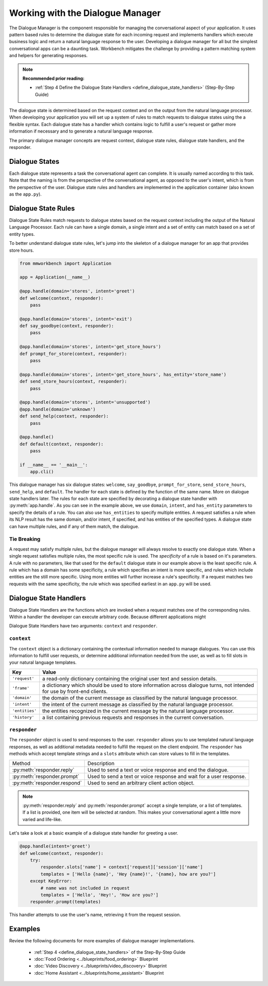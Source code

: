 .. meta::
    :scope: private

Working with the Dialogue Manager
=================================

The Dialogue Manager is the component responsible for managing the conversational aspect of your application. It uses pattern based rules to determine the dialogue state for each incoming request and implements handlers which execute business logic and return a natural language response to the user. Developing a dialogue manager for all but the simplest conversational apps can be a daunting task. Workbench mitigates the challenge by providing a pattern matching system and helpers for generating responses.

.. note::

  **Recommended prior reading:**

  - :ref:`Step 4 Define the Dialogue State Handlers <define_dialogue_state_handlers>` (Step-By-Step Guide)

The dialogue state is determined based on the request context and on the output from the natural language processor. When developing your application you will set up a system of rules to match requests to dialogue states using the a flexible syntax. Each dialogue state has a handler which contains logic to fulfill a user's request or gather more information if necessary and to generate a natural language response.

The primary dialogue manager concepts are request context, dialogue state rules, dialogue state handlers, and the responder.

Dialogue States
~~~~~~~~~~~~~~~

Each dialogue state represents a task the conversational agent can complete. It is usually named according to this task. Note that the naming is from the perspective of the conversational agent, as opposed to the user's intent, which is from the perspective of the user. Dialogue state rules and handlers are implemented in the application container (also known as the ``app.py``).

Dialogue State Rules
~~~~~~~~~~~~~~~~~~~~

Dialogue State Rules match requests to dialogue states based on the request context including the output of the Natural Language Processor. Each rule can have a single domain, a single intent and a set of entity  can match based on a set of entity types.

To better understand dialogue state rules, let's jump into the skeleton of a dialogue manager for an app that provides store hours.

.. code:: python

  from mmworkbench import Application

  app = Application(__name__)

  @app.handle(domain='stores', intent='greet')
  def welcome(context, responder):
      pass

  @app.handle(domain='stores', intent='exit')
  def say_goodbye(context, responder):
      pass

  @app.handle(domain='stores', intent='get_store_hours')
  def prompt_for_store(context, responder):
      pass

  @app.handle(domain='stores', intent='get_store_hours', has_entity='store_name')
  def send_store_hours(context, responder):
      pass

  @app.handle(domain='stores', intent='unsupported')
  @app.handle(domain='unknown')
  def send_help(context, responder):
      pass

  @app.handle()
  def default(context, responder):
      pass

  if __name__ == '__main__':
      app.cli()


This dialogue manager has six dialogue states: ``welcome``, ``say_goodbye``, ``prompt_for_store``, ``send_store_hours``, ``send_help``, and ``default``. The handler for each state is defined by the function of the same name. More on dialogue state handlers later. The rules for each state are specified by decorating a dialogue state handler with :py:meth:`app.handle`. As you can see in the example above, we use ``domain``, ``intent``, and ``has_entity`` parameters to specify the details of a rule. You can also use ``has_entities`` to specify multiple entities. A request satisfies a rule when its NLP result has the same domain, and/or intent, if specified, and has entities of the specified types. A dialogue state can have multiple rules, and if any of them match, the dialogue.

Tie Breaking
^^^^^^^^^^^^

A request may satisfy multiple rules, but the dialogue manager will always resolve to exactly one dialogue state. When a single request satisfies multiple rules, the most specific rule is used. The *specificity* of a rule is based on it's parameters. A rule with no parameters, like that used for the ``default`` dialogue state in our example above is the least specific rule. A rule which has a domain has some specificity, a rule which specifies an intent is more specific, and rules which include entities are the still more specific. Using more entities will further increase a rule's specificity. If a request matches two requests with the same specificity, the rule which was specified earliest in an ``app.py`` will be used.

Dialogue State Handlers
~~~~~~~~~~~~~~~~~~~~~~~

Dialogue State Handlers are the functions which are invoked when a request matches one of the corresponding rules. Within a handler the developer can execute arbitrary code. Because different applications might

Dialogue State Handlers have two arguments: ``context`` and ``responder``.

``context``
^^^^^^^^^^^

The ``context`` object is a dictionary containing the contextual information needed to manage dialogues. You can use this information to fulfill user requests, or determine additional information needed from the user, as well as to fill slots in your natural language templates.

+----------------+-------------------------------------------------------------------------------+
| Key            | Value                                                                         |
+================+===============================================================================+
| ``'request'``  | a read-only dictionary containing the original user text and session details. |
+----------------+-------------------------------------------------------------------------------+
| ``'frame'``    | a dictionary which should be used to store information across dialogue turns, |
|                | not intended for use by front-end clients.                                    |
+----------------+-------------------------------------------------------------------------------+
| ``'domain'``   | the domain of the current message as classified by the natural                |
|                | language processor.                                                           |
+----------------+-------------------------------------------------------------------------------+
| ``'intent'``   | the intent of the current message as classified by the natural                |
|                | language processor.                                                           |
+----------------+-------------------------------------------------------------------------------+
| ``'entities'`` | the entities recognized in the current message by the natural                 |
|                | language processor.                                                           |
+----------------+-------------------------------------------------------------------------------+
| ``'history'``  | a list containing previous requests and responses in the                      |
|                | current conversation.                                                         |
+----------------+-------------------------------------------------------------------------------+

``responder``
^^^^^^^^^^^^^

The ``responder`` object is used to send responses to the user. ``responder`` allows you to use templated natural language responses, as well as additional metadata needed to fulfill the request on the client endpoint. The ``responder`` has methods which accept template strings and a ``slots`` attribute which can store values to fill in the templates.

+------------------------------+-----------------------------------------------------------------+
| Method                       | Description                                                     |
+------------------------------+-----------------------------------------------------------------+
| :py:meth:`responder.reply`   | Used to send a text or voice response and end the dialogue.     |
+------------------------------+-----------------------------------------------------------------+
| :py:meth:`responder.prompt`  | Used to send a text or voice response and wait for a            |
|                              | user response.                                                  |
+------------------------------+-----------------------------------------------------------------+
| :py:meth:`responder.respond` | Used to send an arbitrary client action object.                 |
+------------------------------+-----------------------------------------------------------------+

.. note::

   :py:meth:`responder.reply` and :py:meth:`responder.prompt` accept a single template, or a list of templates. If a list is provided, one item will be selected at random. This makes your conversational agent a little more varied and life-like.

Let's take a look at a basic example of a dialogue state handler for greeting a user.

.. code:: python

  @app.handle(intent='greet')
  def welcome(context, responder):
      try:
          responder.slots['name'] = context['request]['session']['name']
          templates = ['Hello {name}', 'Hey {name}!', '{name}, how are you?']
      except KeyError:
          # name was not included in request
          templates = ['Hello', 'Hey!', 'How are you?']
      responder.prompt(templates)

This handler attempts to use the user's name, retrieving it from the request session.

Examples
~~~~~~~~

Review the following documents for more examples of dialogue manager implementations.

 - :ref:`Step 4 <define_dialogue_state_handlers>` of the Step-By-Step Guide
 - :doc:`Food Ordering <../blueprints/food_ordering>` Blueprint
 - :doc:`Video Discovery <../blueprints/video_discovery>` Blueprint
 - :doc:`Home Assistant <../blueprints/home_assistant>` Blueprint





